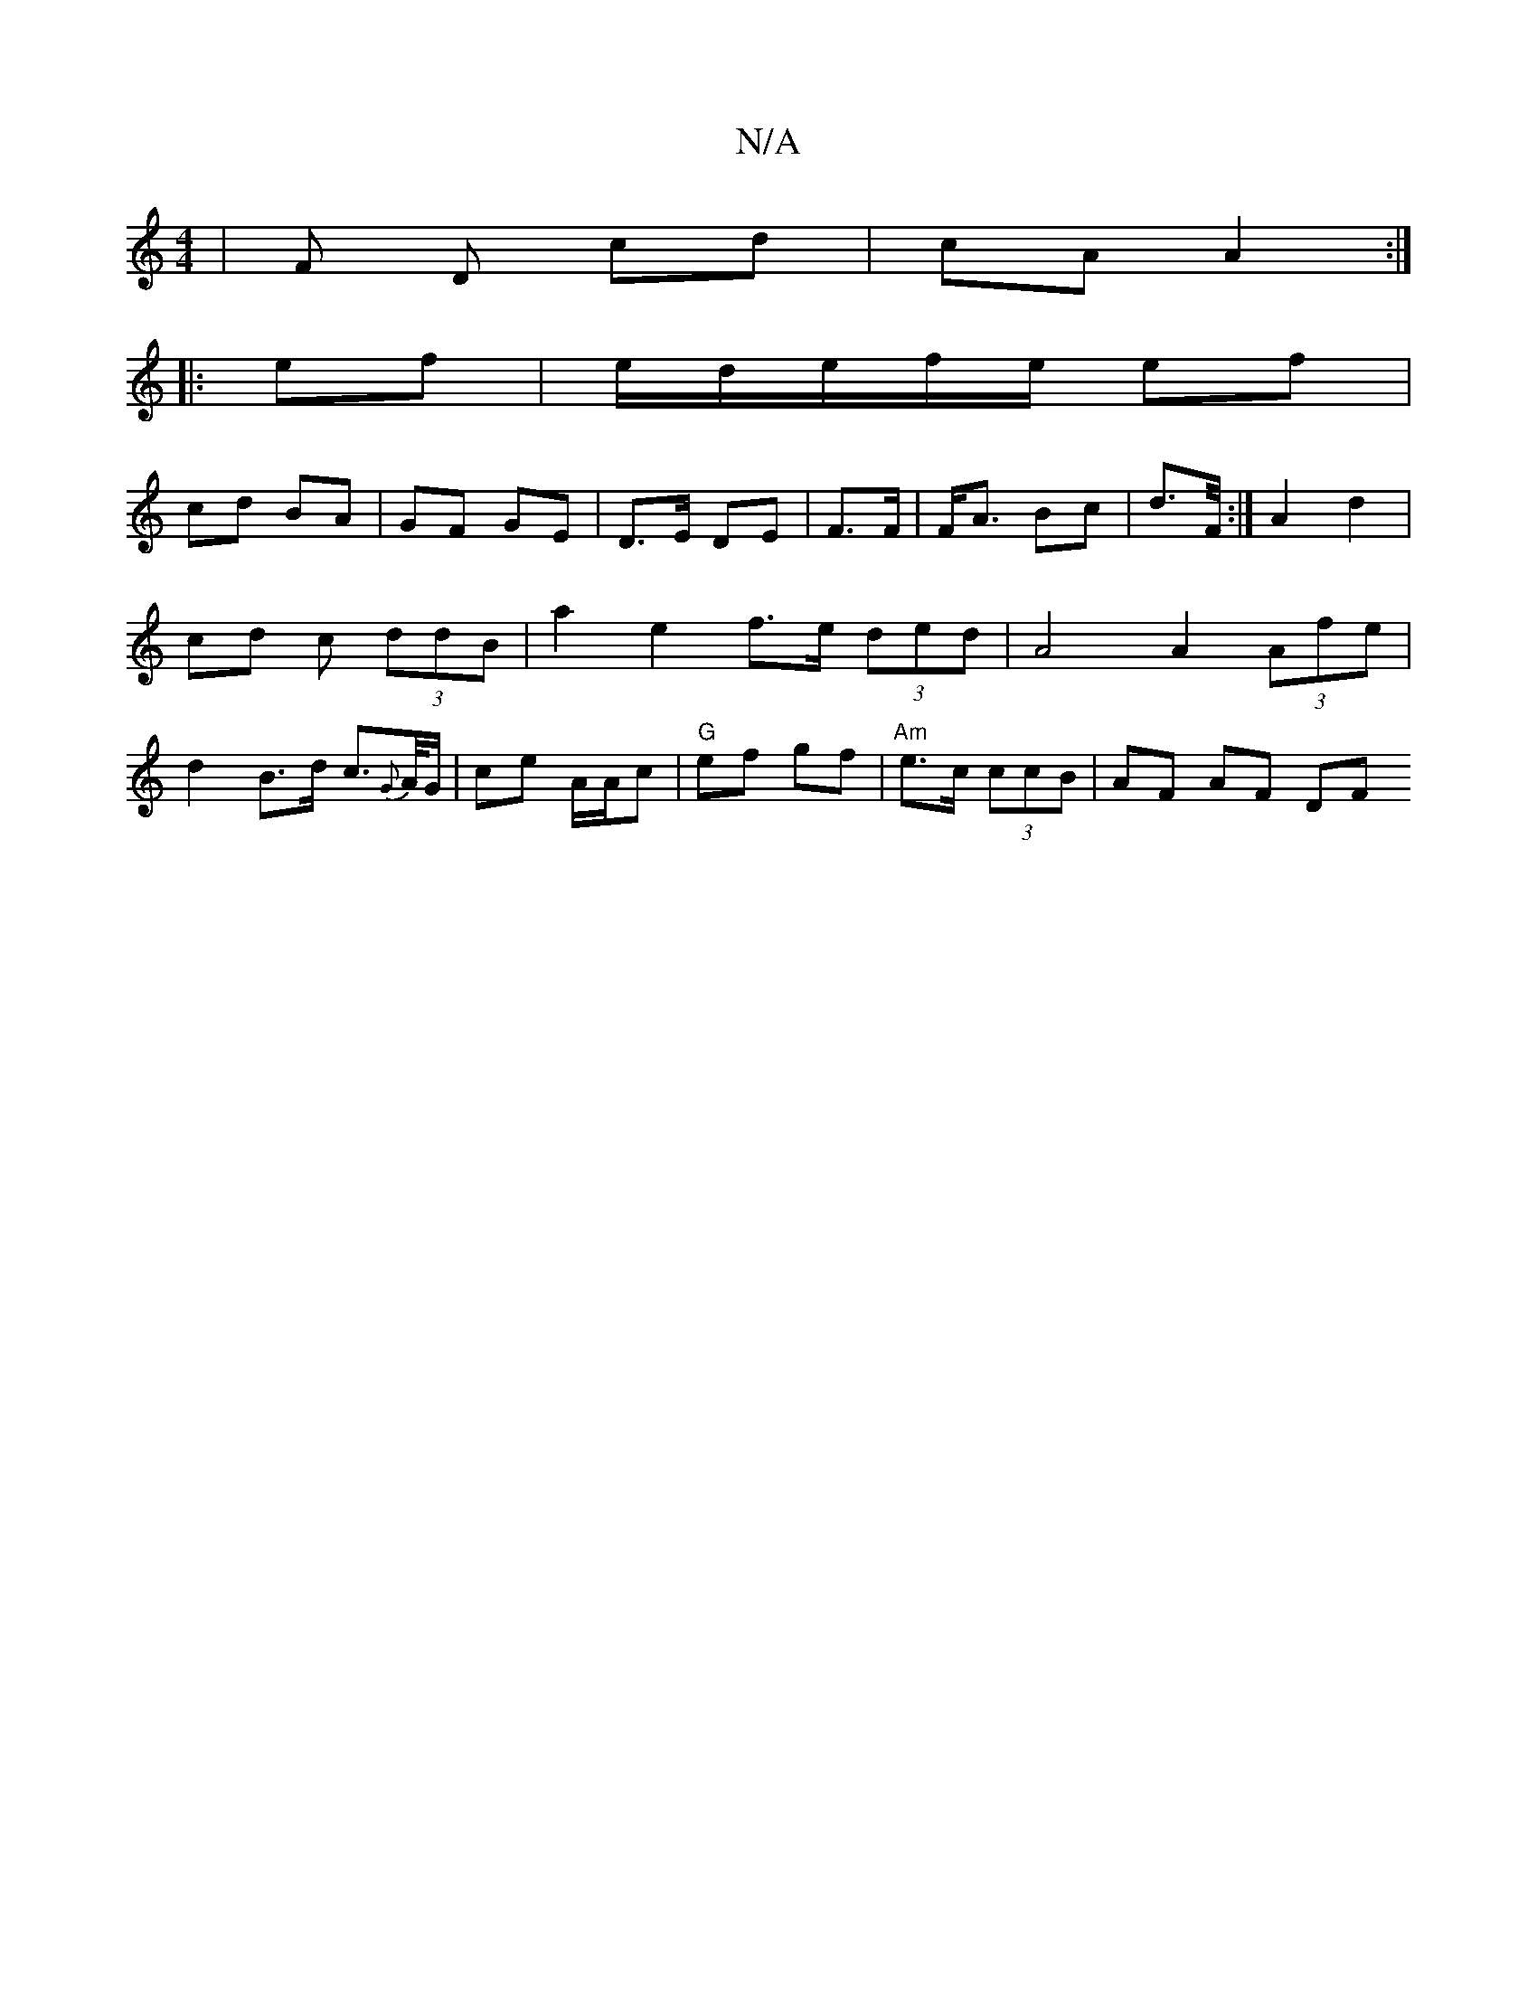 X:1
T:N/A
M:4/4
R:N/A
K:Cmajor
| F D cd|cA A2 :|
|: ef |e/d/e/f/e/2 ef|
cd BA|GF GE |D>E DE|F>F|F<A Bc|d3/2F/4 :|A2 d2 | cd c (3ddB | a2 e2 f>e (3ded | A4 A2 (3Afe |d2 B>d c>{G}A/G/ | ce A/A/c |"G" ef gf | "Am"e>c (3ccB | AF AF DF 